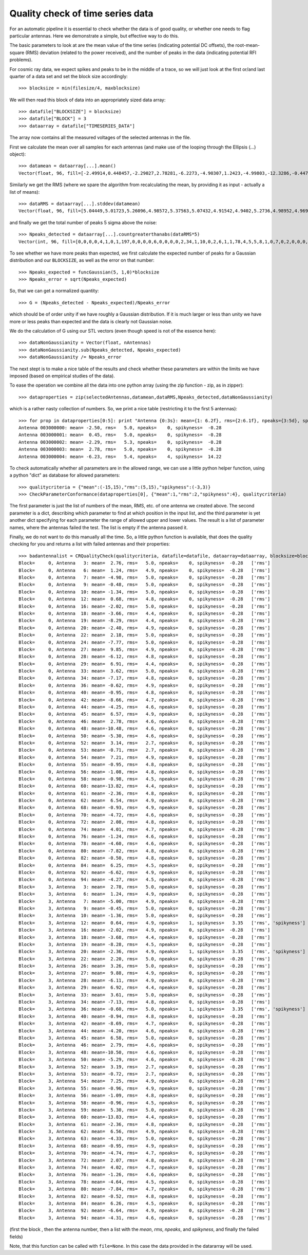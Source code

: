 .. _quality_check:

Quality check of time series data
---------------------------------

For an automatic pipeline it is essential to check whether the data is
of good quality, or whether one needs to flag particular
antennas. Here we demonstrate a simple, but effective way to do this.

The basic parameters to look at are the mean value of the time series
(indicating potential DC offsets), the root-mean-square (RMS)
deviation (related to the power received), and the number of peaks in
the data (indicating potential RFI problems).

For cosmic ray data, we expect spikes and peaks to be in the middle of
a trace, so we will just look at the first or/and last quarter of a
data set and set the block size accordingly::

    >>> blocksize = min(filesize/4, maxblocksize)

We will then read this block of data into an appropriately sized data array::

    >>> datafile["BLOCKSIZE"] = blocksize)
    >>> datafile["BLOCK"] = 3
    >>> dataarray = datafile["TIMESERIES_DATA"]

The array now contains all the measured voltages of the selected
antennas in the file.

First we calculate the mean over all samples for each antennas (and
make use of the looping through the Ellipsis (...) object)::

    >>> datamean = dataarray[...].mean()
    Vector(float, 96, fill=[-2.49914,0.448457,-2.29027,2.78281,-6.2273,-4.90307,1.2423,-4.99803,-12.3286,-0.447695,-1.35516,1.34645,0.644004,-7.3673,-1.26443,-2.51115,-2.02316,3.394,-3.67658,-8.27854,-2.36221,-8.10352,2.20496,-6.07238,-7.75541,6.13283,3.26021,9.88207,-6.10551,6.92123,-5.86564,7.61791,-3.11711,3.61326,-7.13393,-3.8909,-0.603437,-2.58229,3.79641,2.33381,-0.937578,-3.37383,-8.68578,4.83615,-4.20088,6.58414,2.78584,-0.407637,-10.504,4.17754,-5.28557,-7.06748,3.18658,-0.72459,7.24666,-0.95668,-1.09168,10.4589,-0.963457,5.30045,-13.8324,-2.36326,6.56246,-4.32684,-0.918027,-1.10451,6.25357,-7.70752,-0.946719,-0.562695,-4.74014,4.96701,2.06908,-2.58238,4.02195,4.71707,-1.25971,4.35111,-4.63531,-0.72209,-7.8359,0.818789,-0.518262,-3.82338,6.25988,-8.67096,-4.47324,2.87482,-2.28172,-2.18484,-4.78846,-1.0026,-6.63945,-6.22959,-4.30672,-0.160312])

Similarly we get the RMS (where we spare the algorithm from recalculating the
mean, by providing it as input - actually a list of means)::

    >>> dataRMS = dataarray[...].stddev(datamean)
    Vector(float, 96, fill=[5.04449,5.01723,5.26096,4.98572,5.37563,5.07432,4.91542,4.9402,5.2736,4.98952,4.96921,5.14133,4.91443,5.16093,5.01382,5.14176,4.94637,5.04762,4.39342,4.45745,4.906,5.15883,4.98609,5.03352,5.00145,5.11712,4.97606,4.90079,4.87231,4.44023,5.1047,5.02705,5.02176,4.95146,4.83415,5.10108,4.96166,5.21537,5.01323,5.29725,4.82649,5.27223,4.71546,5.33592,4.59843,4.97653,4.5693,5.3501,4.64532,5.42013,4.64602,5.10377,2.66954,2.68755,4.89145,4.85627,4.82727,5.06666,4.52601,4.99731,4.38781,4.81783,4.94913,4.99755,5.3306,5.17204,5.00776,5.21997,4.90073,5.63104,4.67176,5.40568,4.77315,5.3259,4.67169,5.29384,4.64128,5.22491,4.52084,5.50576,4.72219,5.31989,4.80866,5.31713,4.50236,5.08738,5.01341,5.08758,5.04554,5.04889,5.06667,5.19572,4.91733,5.46251,4.56464,5.2483])

and finally we get the total number of peaks 5 sigma above the noise::

    >>> Npeaks_detected = dataarray[...].countgreaterthanabs(dataRMS*5)
    Vector(int, 96, fill=[0,0,0,0,4,1,0,1,197,0,0,0,0,6,0,0,0,0,2,34,1,10,0,2,6,1,1,78,4,5,5,8,1,0,7,0,2,0,0,0,0,0,47,0,0,4,0,0,127,0,2,7,4,0,11,0,0,60,0,5,2156,0,10,1,0,0,7,4,0,0,0,1,0,0,0,0,0,0,3,0,19,0,0,0,9,23,0,0,0,0,2,0,5,2,0,0])

To see whether we have more peaks than expected, we first calculate
the expected number of peaks for a Gaussian distribution and our
``BLOCKSIZE``, as well as the error on that number::

    >>> Npeaks_expected = funcGaussian(5, 1,0)*blocksize
    >>> Npeaks_error = sqrt(Npeaks_expected)

So, that we can get a normalized quantity::

    >>> G = (Npeaks_detected - Npeaks_expected)/Npeaks_error

which should be of order unity if we have roughly a Gaussian
distribution. If it is much larger or less than unity we have more or
less peaks than expected and the data is clearly not Gaussian noise.

We do the calculation of G using our STL vectors (even though speed is not
of the essence here)::

    >>> dataNonGaussianity = Vector(float, nAntennas)
    >>> dataNonGaussianity.sub(Npeaks_detected, Npeaks_expected)
    >>> dataNonGaussianity /= Npeaks_error

The next stept is to make a nice table of the results and check
whether these parameters are within the limits we have imposed (based
on empirical studies of the data).

To ease the operation we combine all the data into one python array
(using the zip function - zip, as in zipper)::

    >>> dataproperties = zip(selectedAntennas,datamean,dataRMS,Npeaks_detected,dataNonGaussianity)

which is a rather nasty collection of numbers. So, we print a nice
table (restricting it to the first 5 antennas)::

    >>> for prop in dataproperties[0:5]: print "Antenna {0:3s}: mean={1: 6.2f}, rms={2:6.1f}, npeaks={3:5d}, spikyness={4: 7.2f}".format(*prop)
    Antenna 003000000: mean= -2.50, rms=   5.0, npeaks=    0, spikyness=  -0.28
    Antenna 003000001: mean=  0.45, rms=   5.0, npeaks=    0, spikyness=  -0.28
    Antenna 003000002: mean= -2.29, rms=   5.3, npeaks=    0, spikyness=  -0.28
    Antenna 003000003: mean=  2.78, rms=   5.0, npeaks=    0, spikyness=  -0.28
    Antenna 003000004: mean= -6.23, rms=   5.4, npeaks=    4, spikyness=  14.22

To check automatically whether all parameters are in the allowed
range, we can use a little python helper function, using a python
"dict" as database for allowed parameters::

    >>> qualitycriteria = {"mean":(-15,15),"rms":(5,15),"spikyness":(-3,3)}
    >>> CheckParameterConformance(dataproperties[0], {"mean":1,"rms":2,"spikyness":4}, qualitycriteria)

The first parameter is just the list of numbers of the mean, RMS,
etc. of one antenna we created above. The second parameter is a dict,
describing which parameter to find at which position in the input
list, and the third parameter is yet another dict specifying for each
parameter the range of allowed upper and lower values. The result is a
list of parameter names, where the antennas failed the test. The list
is empty if the antenna passed it.

Finally, we do not want to do this manually all the time. So, a little
python function is available, that does the quality checking for you
and returns a list with failed antennas and their properties::

    >>> badantennalist = CRQualityCheck(qualitycriteria, datafile=datafile, dataarray=dataarray, blocksize=blocksize, verbose=False)
    Block=     0, Antenna   3: mean=  2.76, rms=   5.0, npeaks=    0, spikyness=  -0.28   ['rms']
    Block=     0, Antenna   6: mean=  1.24, rms=   4.9, npeaks=    0, spikyness=  -0.28   ['rms']
    Block=     0, Antenna   7: mean= -4.98, rms=   5.0, npeaks=    0, spikyness=  -0.28   ['rms']
    Block=     0, Antenna   9: mean= -0.48, rms=   5.0, npeaks=    0, spikyness=  -0.28   ['rms']
    Block=     0, Antenna  10: mean= -1.34, rms=   5.0, npeaks=    0, spikyness=  -0.28   ['rms']
    Block=     0, Antenna  12: mean=  0.68, rms=   4.8, npeaks=    0, spikyness=  -0.28   ['rms']
    Block=     0, Antenna  16: mean= -2.02, rms=   5.0, npeaks=    0, spikyness=  -0.28   ['rms']
    Block=     0, Antenna  18: mean= -3.66, rms=   4.4, npeaks=    0, spikyness=  -0.28   ['rms']
    Block=     0, Antenna  19: mean= -8.29, rms=   4.4, npeaks=    0, spikyness=  -0.28   ['rms']
    Block=     0, Antenna  20: mean= -2.40, rms=   4.9, npeaks=    0, spikyness=  -0.28   ['rms']
    Block=     0, Antenna  22: mean=  2.18, rms=   5.0, npeaks=    0, spikyness=  -0.28   ['rms']
    Block=     0, Antenna  24: mean= -7.77, rms=   5.0, npeaks=    0, spikyness=  -0.28   ['rms']
    Block=     0, Antenna  27: mean=  9.85, rms=   4.9, npeaks=    0, spikyness=  -0.28   ['rms']
    Block=     0, Antenna  28: mean= -6.12, rms=   4.8, npeaks=    0, spikyness=  -0.28   ['rms']
    Block=     0, Antenna  29: mean=  6.91, rms=   4.4, npeaks=    0, spikyness=  -0.28   ['rms']
    Block=     0, Antenna  33: mean=  3.62, rms=   5.0, npeaks=    0, spikyness=  -0.28   ['rms']
    Block=     0, Antenna  34: mean= -7.17, rms=   4.8, npeaks=    0, spikyness=  -0.28   ['rms']
    Block=     0, Antenna  36: mean= -0.62, rms=   4.9, npeaks=    0, spikyness=  -0.28   ['rms']
    Block=     0, Antenna  40: mean= -0.95, rms=   4.8, npeaks=    0, spikyness=  -0.28   ['rms']
    Block=     0, Antenna  42: mean= -8.66, rms=   4.7, npeaks=    0, spikyness=  -0.28   ['rms']
    Block=     0, Antenna  44: mean= -4.25, rms=   4.6, npeaks=    0, spikyness=  -0.28   ['rms']
    Block=     0, Antenna  45: mean=  6.57, rms=   4.9, npeaks=    0, spikyness=  -0.28   ['rms']
    Block=     0, Antenna  46: mean=  2.78, rms=   4.6, npeaks=    0, spikyness=  -0.28   ['rms']
    Block=     0, Antenna  48: mean=-10.48, rms=   4.6, npeaks=    0, spikyness=  -0.28   ['rms']
    Block=     0, Antenna  50: mean= -5.30, rms=   4.6, npeaks=    0, spikyness=  -0.28   ['rms']
    Block=     0, Antenna  52: mean=  3.14, rms=   2.7, npeaks=    0, spikyness=  -0.28   ['rms']
    Block=     0, Antenna  53: mean= -0.71, rms=   2.7, npeaks=    0, spikyness=  -0.28   ['rms']
    Block=     0, Antenna  54: mean=  7.21, rms=   4.9, npeaks=    0, spikyness=  -0.28   ['rms']
    Block=     0, Antenna  55: mean= -0.95, rms=   4.8, npeaks=    0, spikyness=  -0.28   ['rms']
    Block=     0, Antenna  56: mean= -1.08, rms=   4.8, npeaks=    0, spikyness=  -0.28   ['rms']
    Block=     0, Antenna  58: mean= -0.98, rms=   4.5, npeaks=    0, spikyness=  -0.28   ['rms']
    Block=     0, Antenna  60: mean=-13.82, rms=   4.4, npeaks=    0, spikyness=  -0.28   ['rms']
    Block=     0, Antenna  61: mean= -2.36, rms=   4.8, npeaks=    0, spikyness=  -0.28   ['rms']
    Block=     0, Antenna  62: mean=  6.54, rms=   4.9, npeaks=    0, spikyness=  -0.28   ['rms']
    Block=     0, Antenna  68: mean= -0.93, rms=   4.9, npeaks=    0, spikyness=  -0.28   ['rms']
    Block=     0, Antenna  70: mean= -4.72, rms=   4.6, npeaks=    0, spikyness=  -0.28   ['rms']
    Block=     0, Antenna  72: mean=  2.08, rms=   4.8, npeaks=    0, spikyness=  -0.28   ['rms']
    Block=     0, Antenna  74: mean=  4.01, rms=   4.7, npeaks=    0, spikyness=  -0.28   ['rms']
    Block=     0, Antenna  76: mean= -1.24, rms=   4.6, npeaks=    0, spikyness=  -0.28   ['rms']
    Block=     0, Antenna  78: mean= -4.60, rms=   4.6, npeaks=    0, spikyness=  -0.28   ['rms']
    Block=     0, Antenna  80: mean= -7.82, rms=   4.8, npeaks=    0, spikyness=  -0.28   ['rms']
    Block=     0, Antenna  82: mean= -0.50, rms=   4.8, npeaks=    0, spikyness=  -0.28   ['rms']
    Block=     0, Antenna  84: mean=  6.25, rms=   4.5, npeaks=    0, spikyness=  -0.28   ['rms']
    Block=     0, Antenna  92: mean= -6.62, rms=   4.9, npeaks=    0, spikyness=  -0.28   ['rms']
    Block=     0, Antenna  94: mean= -4.27, rms=   4.5, npeaks=    0, spikyness=  -0.28   ['rms']
    Block=     3, Antenna   3: mean=  2.78, rms=   5.0, npeaks=    0, spikyness=  -0.28   ['rms']
    Block=     3, Antenna   6: mean=  1.24, rms=   4.9, npeaks=    0, spikyness=  -0.28   ['rms']
    Block=     3, Antenna   7: mean= -5.00, rms=   4.9, npeaks=    0, spikyness=  -0.28   ['rms']
    Block=     3, Antenna   9: mean= -0.45, rms=   5.0, npeaks=    0, spikyness=  -0.28   ['rms']
    Block=     3, Antenna  10: mean= -1.36, rms=   5.0, npeaks=    0, spikyness=  -0.28   ['rms']
    Block=     3, Antenna  12: mean=  0.64, rms=   4.9, npeaks=    1, spikyness=   3.35   ['rms', 'spikyness']
    Block=     3, Antenna  16: mean= -2.02, rms=   4.9, npeaks=    0, spikyness=  -0.28   ['rms']
    Block=     3, Antenna  18: mean= -3.68, rms=   4.4, npeaks=    0, spikyness=  -0.28   ['rms']
    Block=     3, Antenna  19: mean= -8.28, rms=   4.5, npeaks=    0, spikyness=  -0.28   ['rms']
    Block=     3, Antenna  20: mean= -2.36, rms=   4.9, npeaks=    1, spikyness=   3.35   ['rms', 'spikyness']
    Block=     3, Antenna  22: mean=  2.20, rms=   5.0, npeaks=    0, spikyness=  -0.28   ['rms']
    Block=     3, Antenna  26: mean=  3.26, rms=   5.0, npeaks=    0, spikyness=  -0.28   ['rms']
    Block=     3, Antenna  27: mean=  9.88, rms=   4.9, npeaks=    0, spikyness=  -0.28   ['rms']
    Block=     3, Antenna  28: mean= -6.11, rms=   4.9, npeaks=    0, spikyness=  -0.28   ['rms']
    Block=     3, Antenna  29: mean=  6.92, rms=   4.4, npeaks=    0, spikyness=  -0.28   ['rms']
    Block=     3, Antenna  33: mean=  3.61, rms=   5.0, npeaks=    0, spikyness=  -0.28   ['rms']
    Block=     3, Antenna  34: mean= -7.13, rms=   4.8, npeaks=    0, spikyness=  -0.28   ['rms']
    Block=     3, Antenna  36: mean= -0.60, rms=   5.0, npeaks=    1, spikyness=   3.35   ['rms', 'spikyness']
    Block=     3, Antenna  40: mean= -0.94, rms=   4.8, npeaks=    0, spikyness=  -0.28   ['rms']
    Block=     3, Antenna  42: mean= -8.69, rms=   4.7, npeaks=    0, spikyness=  -0.28   ['rms']
    Block=     3, Antenna  44: mean= -4.20, rms=   4.6, npeaks=    0, spikyness=  -0.28   ['rms']
    Block=     3, Antenna  45: mean=  6.58, rms=   5.0, npeaks=    0, spikyness=  -0.28   ['rms']
    Block=     3, Antenna  46: mean=  2.79, rms=   4.6, npeaks=    0, spikyness=  -0.28   ['rms']
    Block=     3, Antenna  48: mean=-10.50, rms=   4.6, npeaks=    0, spikyness=  -0.28   ['rms']
    Block=     3, Antenna  50: mean= -5.29, rms=   4.6, npeaks=    0, spikyness=  -0.28   ['rms']
    Block=     3, Antenna  52: mean=  3.19, rms=   2.7, npeaks=    0, spikyness=  -0.28   ['rms']
    Block=     3, Antenna  53: mean= -0.72, rms=   2.7, npeaks=    0, spikyness=  -0.28   ['rms']
    Block=     3, Antenna  54: mean=  7.25, rms=   4.9, npeaks=    0, spikyness=  -0.28   ['rms']
    Block=     3, Antenna  55: mean= -0.96, rms=   4.9, npeaks=    0, spikyness=  -0.28   ['rms']
    Block=     3, Antenna  56: mean= -1.09, rms=   4.8, npeaks=    0, spikyness=  -0.28   ['rms']
    Block=     3, Antenna  58: mean= -0.96, rms=   4.5, npeaks=    0, spikyness=  -0.28   ['rms']
    Block=     3, Antenna  59: mean=  5.30, rms=   5.0, npeaks=    0, spikyness=  -0.28   ['rms']
    Block=     3, Antenna  60: mean=-13.83, rms=   4.4, npeaks=    0, spikyness=  -0.28   ['rms']
    Block=     3, Antenna  61: mean= -2.36, rms=   4.8, npeaks=    0, spikyness=  -0.28   ['rms']
    Block=     3, Antenna  62: mean=  6.56, rms=   4.9, npeaks=    0, spikyness=  -0.28   ['rms']
    Block=     3, Antenna  63: mean= -4.33, rms=   5.0, npeaks=    0, spikyness=  -0.28   ['rms']
    Block=     3, Antenna  68: mean= -0.95, rms=   4.9, npeaks=    0, spikyness=  -0.28   ['rms']
    Block=     3, Antenna  70: mean= -4.74, rms=   4.7, npeaks=    0, spikyness=  -0.28   ['rms']
    Block=     3, Antenna  72: mean=  2.07, rms=   4.8, npeaks=    0, spikyness=  -0.28   ['rms']
    Block=     3, Antenna  74: mean=  4.02, rms=   4.7, npeaks=    0, spikyness=  -0.28   ['rms']
    Block=     3, Antenna  76: mean= -1.26, rms=   4.6, npeaks=    0, spikyness=  -0.28   ['rms']
    Block=     3, Antenna  78: mean= -4.64, rms=   4.5, npeaks=    0, spikyness=  -0.28   ['rms']
    Block=     3, Antenna  80: mean= -7.84, rms=   4.7, npeaks=    0, spikyness=  -0.28   ['rms']
    Block=     3, Antenna  82: mean= -0.52, rms=   4.8, npeaks=    0, spikyness=  -0.28   ['rms']
    Block=     3, Antenna  84: mean=  6.26, rms=   4.5, npeaks=    0, spikyness=  -0.28   ['rms']
    Block=     3, Antenna  92: mean= -6.64, rms=   4.9, npeaks=    0, spikyness=  -0.28   ['rms']
    Block=     3, Antenna  94: mean= -4.31, rms=   4.6, npeaks=    0, spikyness=  -0.28   ['rms']

(first the block , then the antenna number, then a list with the
*mean*, *rms*, *npeaks*, and *spikyness*, and finally the failed
fields)

Note, that this function can be called with ``file=None``. In this
case the data provided in the datararray will be used.


